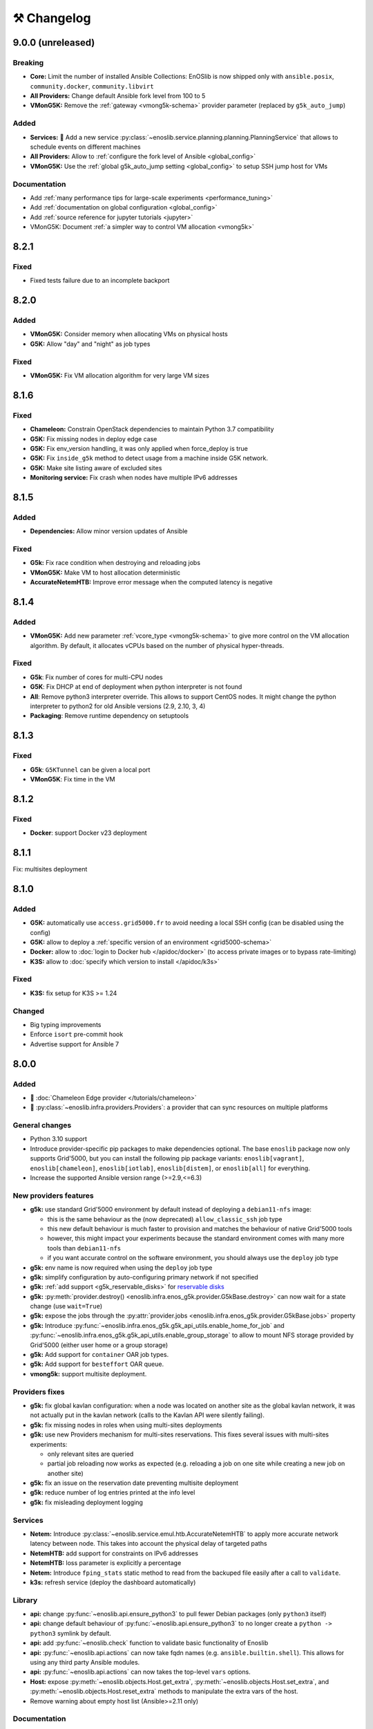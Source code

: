 ⚒️ Changelog
============

.. _v9.0.0:

9.0.0 (unreleased)
------------------

Breaking
++++++++

- **Core:** Limit the number of installed Ansible Collections:
  EnOSlib is now shipped only with ``ansible.posix``, ``community.docker``, ``community.libvirt``
- **All Providers:** Change default Ansible fork level from 100 to 5
- **VMonG5K:** Remove the :ref:`gateway <vmong5k-schema>` provider parameter (replaced by ``g5k_auto_jump``)

Added
+++++

- **Services:** 🚀 Add a new service :py:class:`~enoslib.service.planning.planning.PlanningService` that allows to schedule events on different machines
- **All Providers:** Allow to :ref:`configure the fork level of Ansible <global_config>`
- **VMonG5K:** Use the :ref:`global g5k_auto_jump setting <global_config>` to setup SSH jump host for VMs

Documentation
+++++++++++++

- Add :ref:`many performance tips for large-scale experiments <performance_tuning>`
- Add :ref:`documentation on global configuration <global_config>`
- Add :ref:`source reference for jupyter tutorials <jupyter>`
- VMonG5K: Document :ref:`a simpler way to control VM allocation <vmong5k>`


.. _v8.2.1:

8.2.1
-----

Fixed
+++++

- Fixed tests failure due to an incomplete backport


.. _v8.2.0:

8.2.0
-----

Added
+++++

- **VMonG5K:** Consider memory when allocating VMs on physical hosts
- **G5K:** Allow "day" and "night" as job types

Fixed
+++++

- **VMonG5K:** Fix VM allocation algorithm for very large VM sizes


.. _v8.1.6:

8.1.6
-----

Fixed
+++++

- **Chameleon:** Constrain OpenStack dependencies to maintain Python 3.7 compatibility
- **G5K:** Fix missing nodes in deploy edge case
- **G5K:** Fix env_version handling, it was only applied when force_deploy is true
- **G5K:** Fix ``inside_g5k`` method to detect usage from a machine inside G5K network.
- **G5K:** Make site listing aware of excluded sites
- **Monitoring service:** Fix crash when nodes have multiple IPv6 addresses


.. _v8.1.5:

8.1.5
-----

Added
+++++

- **Dependencies:** Allow minor version updates of Ansible

Fixed
+++++

- **G5k:** Fix race condition when destroying and reloading jobs
- **VMonG5K:** Make VM to host allocation deterministic
- **AccurateNetemHTB:** Improve error message when the computed latency is negative


.. _v8.1.4:

8.1.4
-----

Added
+++++

- **VMonG5K:** Add new parameter :ref:`vcore_type <vmong5k-schema>` to give more
  control on the VM allocation algorithm. By default, it allocates vCPUs based on
  the number of physical hyper-threads.

Fixed
+++++

- **G5k**: Fix number of cores for multi-CPU nodes
- **G5K**: Fix DHCP at end of deployment when python interpreter is not found
- **All**: Remove python3 interpreter override. This allows to support CentOS nodes.
  It might change the python interpreter to python2 for old Ansible versions (2.9, 2.10, 3, 4)
- **Packaging**: Remove runtime dependency on setuptools


.. _v8.1.3:

8.1.3
-----

Fixed
+++++

- **G5k**: ``G5KTunnel`` can be given a local port
- **VMonG5K**: Fix time in the VM


.. _v8.1.2:

8.1.2
-----

Fixed
+++++

- **Docker**: support Docker v23 deployment

.. _v8.1.1:

8.1.1
-----

Fix: multisites deployment

.. _v8.1.0:

8.1.0
-----

Added
+++++

- **G5K:** automatically use ``access.grid5000.fr`` to avoid needing a local SSH config (can be disabled using the config)
- **G5K:** allow to deploy a :ref:`specific version of an environment <grid5000-schema>`
- **Docker:** allow to :doc:`login to Docker hub </apidoc/docker>` (to access private images or to bypass rate-limiting)
- **K3S:** allow to :doc:`specify which version to install </apidoc/k3s>`

Fixed
+++++

- **K3S:** fix setup for K3S >= 1.24

Changed
+++++++

- Big typing improvements
- Enforce ``isort`` pre-commit hook
- Advertise support for Ansible 7

.. _v8.0.0:

8.0.0
-----

Added
+++++

- 🚀 :doc:`Chameleon Edge provider </tutorials/chameleon>`
- 🚀 :py:class:`~enoslib.infra.providers.Providers`: a provider that can sync resources on multiple platforms

General changes
+++++++++++++++

- Python 3.10 support
- Introduce provider-specific pip packages to make dependencies
  optional. The base ``enoslib`` package now only supports Grid'5000, but
  you can install the following pip package variants:
  ``enoslib[vagrant]``, ``enoslib[chameleon]``, ``enoslib[iotlab]``,
  ``enoslib[distem]``, or ``enoslib[all]`` for everything.
- Increase the supported Ansible version range (>=2.9,<=6.3)

New providers features
++++++++++++++++++++++

- **g5k:** use standard Grid'5000 environment by default instead of deploying
  a ``debian11-nfs`` image:

  - this is the same behaviour as the (now deprecated)
    ``allow_classic_ssh`` job type
  - this new default behaviour is much faster to provision and matches the
    behaviour of native Grid'5000 tools
  - however, this might impact your experiments because the standard
    environment comes with many more tools than ``debian11-nfs``
  - if you want accurate control on the software environment, you should
    always use the ``deploy`` job type

- **g5k:** env name is now required when using the ``deploy`` job type
- **g5k:** simplify configuration by auto-configuring primary network if not specified
- **g5k:** :ref:`add support <g5k_reservable_disks>` for `reservable disks <https://www.grid5000.fr/w/Disk_reservation>`_
- **g5k:** :py:meth:`provider.destroy() <enoslib.infra.enos_g5k.provider.G5kBase.destroy>` can now wait for a state change (use ``wait=True``)
- **g5k:** expose the jobs through the :py:attr:`provider.jobs <enoslib.infra.enos_g5k.provider.G5kBase.jobs>` property
- **g5k:** Introduce :py:func:`~enoslib.infra.enos_g5k.g5k_api_utils.enable_home_for_job` and :py:func:`~enoslib.infra.enos_g5k.g5k_api_utils.enable_group_storage` to allow to mount NFS storage provided by Grid'5000 (either user home or a group storage)
- **g5k:** Add support for ``container`` OAR job types.
- **g5k:** Add support for ``besteffort`` OAR queue.
- **vmong5k:** support multisite deployment.

Providers fixes
+++++++++++++++

- **g5k:** fix global kavlan configuration: when a node was located on another
  site as the global kavlan network, it was not actually put in the kavlan
  network (calls to the Kavlan API were silently failing).
- **g5k:** fix missing nodes in roles when using multi-sites deployments
- **g5k:** use new Providers mechanism for multi-sites reservations.  This
  fixes several issues with multi-sites experiments:

  - only relevant sites are queried
  - partial job reloading now works as expected (e.g. reloading a job on
    one site while creating a new job on another site)

- **g5k:** fix an issue on the reservation date preventing multisite deployment
- **g5k:** reduce number of log entries printed at the info level
- **g5k:** fix misleading deployment logging

Services
++++++++

- **Netem:** Introduce :py:class:`~enoslib.service.emul.htb.AccurateNetemHTB` to apply more accurate network latency between node.
  This takes into account the physical delay of targeted paths
- **NetemHTB:** add support for constraints on IPv6 addresses
- **NetemHTB:** loss parameter is explicitly a percentage
- **Netem:** Introduce ``fping_stats`` static method to read from the backuped
  file easily after a call to ``validate``.
- **k3s:** refresh service (deploy the dashboard automatically)

Library
+++++++

- **api:** change :py:func:`~enoslib.api.ensure_python3` to pull fewer
  Debian packages (only ``python3`` itself)
- **api:** change default behaviour of
  :py:func:`~enoslib.api.ensure_python3` to no longer create a ``python ->
  python3`` symlink by default.
- **api:** add :py:func:`~enoslib.check` function to validate basic functionality of Enoslib
- **api:** :py:func:`~enoslib.api.actions` can now take fqdn names (e.g. ``ansible.builtin.shell``).
  This allows for using any third party Ansible modules.
- **api:** :py:func:`~enoslib.api.actions`  can now takes the top-level ``vars`` options.
- **Host:** expose :py:meth:`~enoslib.objects.Host.get_extra`,
  :py:meth:`~enoslib.objects.Host.set_extra`, and
  :py:meth:`~enoslib.objects.Host.reset_extra` methods to manipulate the
  extra vars of the host.
- Remove warning about empty host list (Ansible>=2.11 only)

Documentation
+++++++++++++

- **vmong5k:** document :ref:`how to mount home directory or group storage
  on the VMs <vmong5k_home_directory>`
- **chameleon:** update chameleon tutorial with an :doc:`edge-to-cloud example </tutorials/chameleon>`
- **g5k:** update all :doc:`Grid'5000 tutorials </tutorials/grid5000>` to be
  more progressive and to showcase new features
- **enoslib-tutorials** is now a standalone repo (imported as submodule here)
- **they-use-it:** add hal-03654722, 10.1109/CCGrid54584.2022.00084

Internals
+++++++++

- **all:** Provider(s) can now take a name
- **all:** introduce ``test_slot``, ``set_reservation`` at the interface level
  (prepare multi-provider experiment).  This will test if a slot (time x
  resource) can be started on the corresponding platform
- **iotlab:** Implement ``test_slot`` (non naïve implementation)
- **g5k:** Implement ``test_slot`` (non naïve implementation)
- **g5k:** remove Execo dependency
- **CI:** use pylint and type checking to improve static analysis


.. _v7.2.1:

7.2.1
-----

- jupyter is an optional dependency (if you want to have rich output)
  ``pip install enoslib[jupyter]``


.. _v7.2.0:

7.2.0
-----

- Upgrade and relax Ansible possible versions (from 3.X to 5.X)
- API: fix a wrong inheritance that prevents ``stdout_callback`` to be taken into account.
- Config: Introduce ``pimp_my_lib`` boolean config key to enforce a special
  stdout_callback based on `rich <https://github.com/Textualize/rich>`_. The
  rationale is to have nicer and more compact outputs for Ansible tasks (e.g.
  ``api.actions`` and ``api.run*``)
- Add an optional dependency ``jupyter`` to install extra library dedicated to
  running EnOSlib from Jupyter.
- API: Introduce an ``init_logging`` function: setup a good-enough logging mecanism.
- Config: add a ``dump_results`` key to enable remote actions result collection
  in a file.
- Dstat: add an ``to_pandas`` static method to load all the metrics previously
  backuped to pandas. This avoids to know the internal directory structures
  EnOSlib uses.
- VMonG5K: Allow to specify the domain type (``kvm`` for hardware assisted
  virtualizaton / ``qemu`` full emulation mode)
- VMonG5K: Allow to specify a reservation date


.. _v7.1.2:

7.1.2
-----

- IOTlab: support for RPI3 added
- G5k: firewall context manager clean the firewall rules when an exception is
  raised.
- Conda: introduce ``conda_from_env`` to infer conda prefix location and current
  environment from environmental variables
- Docker: adapt to debian11


.. _v7.1.1:

7.1.1
-----

- api: `Results` exposes a `to_dict` method (purpose is to json serialize)


.. _v7.1.0:

7.1.0
-----

- G5k: add reconfigurable firewall facilities (see provider doc). This
  allows to create an opening rule and delete it later.
- api: custom stdout callback is now use as a regular plugin.  This allows
  to confgure the stdout plugin using the Ansible configuration file


.. _v7.0.1:

7.0.1
-----

- svc/skydive: update to new Roles datastructure


.. _v7.0.0:

7.0.0
-----

- Introduce a way to configure the library.
  For now this can be used to control the cache used when accessing the G5k API.
- Jupyter integration
    - Provider configuration, roles and networks can be displayed in a rich format in a jupyter notebook
    - There is an ongoing effort to port such integration in various part of the library
- api/objects: introduce ``RolesLike`` type: something that looks like to
  some remote machines.  More precisely, it's a Union of some types: a
  ``Host``, a list of Host or a plain-old ``Roles`` datastructure. It's
  reduce the number of function of the API since function overloading
  isn't possible in Python.
- api:run_command: can now use ``raw`` connections (no need for python at the dest)
- api: introduce `bg_start`, `bg_stop` that generates the command for
  starting/stopping backgroung process on the remote nodes.
  see also below
- api: introduce `background` keyword. It serves the same purpose of
  `bg_start/end` but is more generic in the sense that many modules can benefit
  from the keyword and it doesn't have any dependencies. Under the hood this will
  generate an async Ansible tasks with infinite timeout.
- api:``populate_keys``: make sure the public key is added only once to the remote `authorized_keys`
- svc/dstat: make it a context manager, adapt the examples
- svc/tcpdump: make it a context manager, adapt the examples
- svc/locust: update to the latest version. align the API to support
  parameter-less ``deploy`` method (run ``headless`` by default)
- Doc: they-use-it updated
- g5k: NetworkConf doesn't need an id anymore.
    The ``id`` is still mandatory when using a dictionnary to build the whole configuration.



.. _v6.2.0:

6.2.0
-----

- svc/docker: now installs `nvidia-container-toolkit` if deemed relevant (on
  nodes that have a NVidia GPU card).
- svc/monitoring: now configures an `nvidia-smi` input on nodes that have a
  NVidia GPU card and the nvidia container runtime. Add an example to show how to
  make both service together to get some GPU metrics in the collector.
- docs: fixed missing network selection in ``tuto_svc_netem_s.py``
- jinja2 3.x compatibility

Possibly breaking:

- We've relaxed the Ansible version that is pulled when installing EnOSlib.
  Version ranging from Ansible 2.9 to Ansible 4 (excluded) are now accepted.
  There's a potential risk that some corner cases are broken (nothing bad has been
  detected though ... 🤞)
  This was necessary to get benefit from the latest modules version.
  EnOSlib can benefit from any (third party or updated core) collections
  installed locally.


.. _v6.1.0:

6.1.0
-----

Breaking:

- svc/netem-htb: Rework on the various service APIs. Now the user can use
  a builder pattern to construct its network topology with Netem and
  NetemHTB.  Check the examples to see how it looks like. Unfortunately
  this breaks the existing APIs.

Misc:

- provider: Openstack provider fixed
- api: add ``run_once`` and ``delegate_to`` keywords
- api: add ``populate_keys`` that populate ssh keys on all hosts (use case:
  MPI applications that needs to all hosts to be ssh reachable)
- tasks: env implements ``__contains__`` (resp. ``setdefault``) to check if a
  key is in the env (resp. set a default value) (cherry-pick from 5.x)
- svc/monitoring: remove the use of explicit ``become`` in the deployment


.. _v6.0.4:

6.0.4
-----

- svc/docker: allow to specify a port (cherry-pick from 5.x)
- doc: fix typo  + some improvements (emojis)
- api/play_on: now accepts an Ansible Inventory (cherry-pick from 5.x)


.. _v6.0.3:

6.0.3
-----

- svc:netem: fix an issue with missing self.extra_vars
- svc:monitoring: stick to influxdb < 2 for now (influxdb2 requires an auth)


.. _v6.0.2:

6.0.2
-----

- doc/G5k: Add an example that makes use of the internal docker registries
  of Grid'5000


.. _v6.0.1:

6.0.1
-----

- doc: install instructions on the front page
- doc/G5k: Document G5kTunnel


.. _v6.0.0:

6.0.0 (the IPv6 release and plenty other stuffs)
------------------------------------------------

- Beware this versions has breaking changes in various places
- Networks from the various providers deserved a true abstraction: it's done.

  - ``provider.init`` now returns two similar data structures: Compute roles
    (aka ``roles``) and networks roles (``aka networks``). Both are
    dictionnaries of ``Host`` (resp. ``Networks``) indexed by the user provided
    tags.

  - Networks returned by a provider encompass IPv4 and IPv6 networks. User
    can filter them afterwards based on the wanted type.
    For instance a user reserving a vlan on Grid'5000 will be given two networks
    corresponding to the IPv4 kavlan network and its IPv6 counterpart.

  - Most of services have been updated to support the above change.

- Introduce ``enoslib.objects`` to organise library level objects. You'll
  find there ``Host`` and ``Network`` data structure and some other objects definitions.

- ``Host`` now have a ``net_devices`` and ``processor`` attributes. These
  attributes is populated by ``sync_info`` API function with the actual network
  devices information (IPv4/IPv6 addresses, device type...) and processor
  information.

- ``Host`` now have a ``processor`` attribute. This attribute is populated by
  ``sync_info`` API function with the actual processor information (number of
  cores, number of threads...)

- Netem service has been split in two parts. First, you can enforce in and
  out limitations on remote NIC cards (see ``netem`` module). Ingress
  limitations use virtual ifbs. Second do the same but allow to add filters
  (based on Hierarchical Token Bucket) on the queuing discipline to set
  heterogeneous limitations on a single NIC card (see ``htb`` module).

- API: ``discover_networks`` is now ``sync_info`` as it syncs more than networks.

- API: ``wait_for`` is the new name for ``wait_ssh``. The rationale is that
  we actually defer the connection to one Ansible plugin (which may or may not
  be the SSH plugin)

- API: ``run_ansible`` implements a retry logic independent to the connection
  plugin used.

- API: functions that calls ``run_ansible`` now accepts keyword arguments
  that are passed down the stack (instead of being explicit). This includes
  ``extra_vars``ansible_retries``.

- Introduce ``enoslib.docker`` module to manage docker containers as first
  class citizens. In particular, ``DockerHost`` is a specialization of
  ``Host``.

- Introduce ``enoslib.local`` to manage the local machine as an EnOSlib host.

- Providers: Any provider can now be used using a context manager. The
  resources will be release when leaving the context.

- Documentation has been reorganized and now uses a new theme (pydata-sphinx-theme)

- Note that the Openstack provider is broken currently.


Older versions
---------------

.. _v5.5.4:

5.5.4
+++++

- tasks: env implements ``__contains__`` (resp. ``setdefault``) to check if a
  key is in the env (resp. set a default value)


.. _v5.5.3:

5.5.3
+++++

- api: ``play_on`` can be called with an inventory file



.. _v5.5.2:

5.5.2
+++++

- svc/docker: allow to specify a port


.. _v5.5.1:

5.5.1
+++++

- G5k: support for ``exotic`` job type. If you want to reserve a node on
  exotic hardware, you can pass either ``job_type=[allow_classic_ssh, exotic]``
  or ``job_type=[deploy, exotic]``. Passing a single string to ``job_type`` is
  also possible (backward compatibility)


.. _v5.5.0:

5.5.0
+++++

-  	🎉 New provider	🎉: Iotlab provides resources on https://www.iot-lab.info/.

  - Reserve nodes and run some actions (radio monitoring, power consumption, run modules on A8 nodes)

  - Connection between Grid'5000 and Fit:

    - Using Grid'5000 VPN: allow bi-redirectionnal communication over IPv4

    - Using IPv6: allow transparent communication between both platform (limitation: connection established from Fit to G5k are currently dropped)

- Monitoring Service:

    - The monitoring stack can span both Grid'5000 (ui, collector, agents) and Fit platform (agents only).

-✨ New Dask Service ✨: Deploy a Dask cluster on your nodes.

    - Replace the former Dask Service and allow for on demand computation (*just in time* deployment.)

    - Example updated accordingly

- G5k: G5kTunnel context manager to automatically manage a tunnel from your current machine to Grid'5000 machines.


.. _v5.4.3:

5.4.3
+++++

- G5k: returned Host.address was wrong when using vlans
- Doc: fix execo url


.. _v5.4.2:

5.4.2
+++++

- Doc: G5k change tutorial URL
- G5k: Align the code with the new REST API for vlans (need python-grid5000 >= 1.0.0)


.. _v5.4.1:

5.4.1
+++++

- Service/docker: swarm support


.. _v5.4.0:

5.4.0
+++++

- Support ``from enoslib import *``
- G5k: surgery in the provider: dictectomy.
    - extra: allow job inspection through ``provider.hosts`` and ``provider.networks``
- G5k: reservation at the server level is now possible
    Use case: you need a specific machine (or certain number of machines over a specific set of machines)
- G5k: configuration can take the project as a key
- Doc: G5k uniformize examples


.. _v5.3.4:

5.3.4
+++++

- G5k: make the project configurable (use the project key in the
  configuration)


.. _v5.3.3:

5.3.3
+++++

- G5k: fix an issue when dealing with global vlans


.. _v5.3.2:

5.3.2
+++++

- VMonG5k: resurrect nested kvm


.. _v5.3.1:

5.3.1
+++++

- Doc: Add E2Clab


.. _v5.3.0:

5.3.0
+++++

- Service/dstat: migrate to ``dool`` as a ``dstat`` alternative
- Fix Ansible 2.9.11 compatibility


.. _v5.2.0:

5.2.0
+++++

- Api: Add ``get_hosts(roles, pattern_hosts="all")`` to retrieve a list of host matching a pattern
- Doc: Fix netem example inclusion



.. _v5.1.3:

5.1.3
+++++

- Tasks: Fix an issue with predefined env creation
- Service/dstat: Fix idempotency of deploy


.. _v5.1.2:

5.1.2
+++++

- Tasks: automatic ``env_name`` change to remove colons from the name


.. _v5.1.1:

5.1.1
+++++

- Netem: Better support for large deployment (introduce `chunk_size` parameter)


.. _v5.1.0:

5.1.0
+++++

- Tasks:
    - review the internal of the implementation
    - support for nested tasks added
- Doc:
    - Add autodoc summary in the APIs pages (provided by autodocsumm)
    - Align some examples with the new Netem implementation


.. _v5.0.0:

5.0.0
+++++

- Upgrade Ansible to 2.9 (python 3.8 now supported)
- Service/conda: new service to control remote conda environments.
  Introduce `conda_run_command` (resp. `conda_play_on`) that
  wraps `api.run_command` (resp. `api.play_on`) and launch commands
  (resp. modules) in the context of an conda environment.
- Service/dask: deploy a Dask cluster (use the Conda service)
- VMonG5K:
    - allow to attach an extra disk to the virtual machines
    - improve documentation.
- Service/SimpleNetem: A simplified version of the Netem Service
  that sets homogeneous constraints on hosts.
- Service/Netem:
    - Fix an issue when the interface names contains a dash.
    - Fix: `symetric: False` wasn't taken into account
    - Speed up the rules deployment (everything is pre-generated on python side)
    - (BREAKING): Netem Schema
        - `groups` or `except` keys are now mandatory in the decription
        - `enable` key has been removed.
- Api: Add `when` in the top-level kwargs of `play_on` modules.
- Service/dstat: use a named session.


.. _v4.11.0:

4.11.0
++++++

- Service/docker:
    - Allow to mount the whole docker dir elsewhere
      (e.g in /tmp/docker instead of /var/lib/docker)
    - Default to registry:None, meaning that this will
      deploy independent docker daemons


.. _v4.10.1:

4.10.1
++++++

- Service/dstat: doc
- service/monitoring: typecheck



.. _v4.10.0:

4.10.0
++++++

- Service/dstat: add a new dstat monitoring
- Doc: some fixes (comply with the discover_networks)


.. _v4.9.4:

4.9.4
+++++

- Doc: some fixes


.. _v4.9.3:

4.9.3
+++++

- Doc: some fixes / add a ref


.. _v4.9.2:

4.9.2
+++++

- Doc: add some refs in they-use-it.rst


.. _v4.9.1:

4.9.1
+++++

- Fix: include the missing BREAKING change of 4.9.0


.. _v4.9.0:

4.9.0
++++++

- Doc: Add a ref
- Service/locust: Fix density option
- Service/Netem: support for bridged networks
- Api/BREAKING: `discover_networks` doesn't have side effects anymore on the hosts.


.. _v4.8.12:

4.8.12
++++++

- Doc: Simplify network emulation example


.. _v4.8.11:

4.8.11
++++++

- VMonG5K: Don't fail if #pms > #vms
- Doc: add madeus-openstack-benchmarks
- Service/locust: review, add a density option that controls
  the number of slave to start on each node.
- Doc: Expose the Locust documentation


.. _v4.8.10:

4.8.10
++++++

- Service/monitoring: allow for some customisations
- VMonG5K: use the libvirt directory for all the operations


.. _v4.8.9:

4.8.9
+++++

- Service/netem: fix validate when network is partitioned


.. _v4.8.8:

4.8.8
+++++

- Doc: Add content for quick access
- Doc: Add parameters sweeper tutorial


.. _v4.8.7:

4.8.7
+++++

- Doc: clean and use continuation line
- Service/docker: remove useless statement


.. _v4.8.6:

4.8.6
+++++

- Api/play_on: don't gather facts twice
- VMonG5k: 🐎 enable virtio for network device 🐎
- Service/monitoring: add the influxdb datasource automatically


.. _v4.8.5:

4.8.5
+++++

- Api: Introduce ``ensure_python[2,3]`` to make sure python[2,3]
  is there and make it the default version (optionally)
- Api: ``wait_ssh`` now uses the raw module
- Api: rename some prior with a double underscore (e.g. ``__python3__``)


.. _v4.8.4:

4.8.4
+++++

- Doc: Handling of G5k custom images
- Host: Implementation of the __hash__() function
- API: ``play_on`` offers new strategies to gather Ansible facts
- type: Type definitions for Host, Role and Network


.. _v4.8.3:

4.8.3
+++++

- G5K/api: job_reload_from_name fix for anonymous user
- Doc: some cleaning, advertise mattermost channel


.. _v4.8.2:

4.8.2
+++++

- VMonG5K: some cleaning
- Host: copy the passed extra dict
- Skydive: fix docstring


.. _v4.8.1:

4.8.1
+++++

- Service/Monitoring: fix collector_address for telegraf agents


.. _v4.8.0:

4.8.0
+++++

- Enforce python3.6+ everywhere
- Add more functionnal tests
- Api: ``play_on`` accepts a ``priors`` parameters
- Add ``run`` command for simplicity sake
- ``enoslib.host.Host`` is now a dataclass
- Typecheck enabled in CI


.. _v4.7.0:

4.7.0
+++++

- G5k: Default to Debian10
- Vagrant: Defaut to Debian10
- VMonG5k:
    - Default to Debian10
    - Activate VLC console (fix an issue with newest G5K virt images...)
    - Run VMs as root


.. _v4.6.0:

4.6.0
+++++

- Chameleon: minor fixes, support for the primer example
- Vagrant: customized name and config is now supported
- Locust/service: initial version (locust.io)
- G5k: support for arbitrary SSH key


.. _v4.5.0:

4.5.0
+++++

- Dependencies: upgrade python-grid5000 to 0.1.0+
- VMonG5K/API break: use g5k api username instead of USER environment variable
- VMonG5K: make the provider idempotent


.. _v4.4.5:

4.4.5
+++++

- Doc: some fixes
- VMonG5k: change gateway description


.. _v4.4.4:

4.4.4
+++++

- Doc: distem makes use of stretch image by default


.. _v4.4.3:

4.4.3
+++++

- Doc: Doc updates (readme and distem)


.. _v4.4.2:

4.4.2
+++++

- Doc: update distem tutorial


.. _v4.4.1:

4.4.1
+++++

- Catch up changelog


.. _v4.4.0:

4.4.0
+++++

- New provider: Distem


.. _v4.3.1:

4.3.1
+++++

- G5k: fix walltime > 24h


.. _v4.3.0:

4.3.0
+++++

- G5k: ``get_api_username`` to retrieve the current user login
- Doc: fix ``play_on``


.. _v4.2.5:

4.2.5
+++++

- Services: Add missing files in the wheel


.. _v4.2.4:

4.2.4
+++++

- Skydive: Fix topology discovery
- Doc: Fix ``pattern_hosts`` kwargs


.. _v4.2.3:

4.2.3
+++++

- Doc: Factorize readme and doc index


.. _v4.2.2:

4.2.2
+++++

- Doc: Fix sphinx warnings


.. _v4.2.1:

4.2.1
+++++

- Fix changelog syntax


.. _v4.2.0:

4.2.0
+++++

- Service: Add skydive service
- Service: Internal refactoring


.. _v4.1.1:

4.1.1
+++++

- Catch-up changelog for 4.1.x



.. _v4.1.0:

4.1.0
+++++

- API(breaks): Introduce ``patterns_hosts`` as a keyword argument
- API: Introduce ``gather_facts`` function
- Doc: Fix python3 for virtualenv on g5k
- API: Allow top level and module level arguments to be passed
  in ``run_command`` and ``play_on``
- G5K: Use ring to cache API requests results
- API: Support for ``raw`` module in ``play_on``
- Black formatting is enforced


.. _v4.0.3:

4.0.3
+++++

- Doc: Fix netem service link


.. _v4.0.2:

4.0.2
+++++

- Doc: Add a placement example (vmong5k)


.. _v4.0.1:

4.0.1
+++++

- Doc: Capitalize -> EnOSlib


.. _v4.0.0:

4.0.0
+++++

- Service: add Netem service as a replacement for ``(emulate|reset|validate)_network`` functions.
  Those functions have been dropped
- Service: add Docker service. Install the docker agent on all your nodes and
  optionally a docker registry cache
- Upgrade jsonschema dependency
- Migrate sonarqube server
- Vagrant: OneOf for ``flavour`` and ``flavour_desc`` has been fixed
- Api: ``play_on`` tasks now accept a ``display_name`` keyword. The string will
  be displayed on the screen as the name of the command.


.. _v3.4.2:

3.4.2
+++++

- Service: fix example


.. _v3.4.1:

3.4.1
+++++

- Service: monitoring update doc


.. _v3.4.0:

3.4.0
+++++

- Introduce a monitoring service (quickly deploy a monitoring stack)
- API: Add `display_name` kwargs in `play_on` (debug/display purpose)


.. _v3.3.3:

3.3.3
++++++

- Doc: in using-tasks include whole python script


.. _v3.3.2:

3.3.2
++++++

- Doc: fix using-tasks output


.. _v3.3.1:

3.3.1
++++++

- Doc: Include changelog in the documentation
- ChameleonBaremetal: fix tutorial


.. _v3.3.0:

3.3.0
++++++

- G5k: automatic redepoy (max 3) when nodes aren't deployed correctly


.. _v3.2.4:

3.2.4
++++++

- Avoid job_name collision from 2 distinct users


.. _v3.2.3:

3.2.3
++++++

- Fix an issue with emulate_network (it now uses `inventory_hostname`)


.. _v3.2.2:

3.2.2
++++++

- VMonG5k: fix the networks returned value


.. _v3.2.1:


3.2.1
++++++

- G5k: Fix static driver


.. _v3.2.0:

3.2.0
++++++

- VMonG5K: Enables taktuk for image broadcast


.. _v3.1.4:

3.1.4
++++++

- Doc: Fix network_emulation conf


.. _v3.1.3:

3.1.3
++++++

- Doc: add missing files


.. _v3.1.2:

3.1.2
++++++

- Doc: Document network emulation


.. _v3.1.1:

3.1.1
++++++

- Doc: VMonG5K warning about the `working_dir` being removed


.. _v3.1.0:

3.1.0
++++++

- VMonG5k: expose `start_virtualmachines` function


.. _v3.0.1:

3.0.1
++++++

- Doc: Add VMonG5k primer
- Doc: Secure credential file


.. _v3.0.0:

3.0.0
++++++

- [G5k]: now uses python-grid5000 for all the interactions with Grid'5000
- [VMonG5K]: Add a gateway option
- [VMonG5K]: Coerce to `enoslib.Host` before returning from init.


.. _v2.2.10:

2.2.10
++++++

- Doc: use std env for primer on g5k


.. _v2.2.9:

2.2.9
++++++

- Doc add 10.1109/TPDS.2019.2907950


.. _v2.2.8:

2.2.8
++++++

- Dependencies: add pyyaml and be a bit strict
- tasks: add the knowledge of host datastructure when deserializing
- Vagrant: force gateway ip to string
- Doc: add performance tuning section


.. _v2.2.7:

2.2.7
++++++

- Doc: Gender equality fix


.. _v2.2.6:

2.2.6
++++++

- Doc: static provider
- Doc: various fixes


.. _v2.2.5:

2.2.5
++++++

- CI: add `play_on` functional test


.. _v2.2.4:

2.2.4
++++++

- Doc: Update Primer (add g5k example)


.. _v2.2.3:

2.2.3
++++++

- API: fix `gather_facts=False` in `play_on`


.. _v2.2.2:

2.2.2
++++++

- Doc: put project boostrap at the end (formerly quickstart)


.. _v2.2.1:

2.2.1
++++++

- Doc: add EnOSlib primer
- API: discover_network now add `<network>_ip` and `<network>_dev` in the hosvars


.. _v2.2.0:

2.2.0
++++++

- API: Introduce `play_on` context_manager to describe a playbook directly from python


.. _v2.1.0:

2.1.0
++++++

- API: In memory inventory. Generating a inventory file is not mandatory anymore.
       On can pass the provider roles in most of the API calls.
- VMonG5K: allow to specify a working directory
- Dependencies: Upgrade Ansible to latest stable (2.7.x)


.. _v2.0.2:

2.0.2
++++++

- (breaking) VMonG5K/Vagrant: Unify code. `flavour_desc` dict can be used after
  building the MachineConfiguration.


.. _v2.0.1:

2.0.1
++++++

- VMonG5K: Package was missing site.yml file


.. _v2.0.0:

2.0.0
++++++

Warning breaking changes:

- EnOSlib is python3.5+ compatible exclusively.

- Provider: a provider must be given a configuration object. You can build it
  from a dictionnary (this mimics EnOSlib 1.x) or build it programmaticaly. In
  pseudo code, changes are needed in your code as follow:
  ```
  from enoslib.infra.enos_g5k.configuration import Configuration
  from enoslib.infra.enos_g5k.provider import G5k
  ...
  conf = Configuration.from_dictionnary(provider_conf)
  g5k = G5k(conf)
  ...
  ```

- Provider: Configuration object
  The configuration object aim at ease the process of building configuration for
  providers. It can be validated against a jsonschema defined for each provider.
  Validation is implicit using `from_dictionnary` or explicit using the
  `finalize()` method of the configuration.

- Doc: Update docs to reflect the above

- VMonG5K: new provider that allows to start virtual machines on G5K.


.. _v1.12.3:

1.12.3
++++++

- API: `utils.yml` playbook now forces fact gahering.
- Misc: initial gitlab-ci supports


.. _v1.12.2:

1.12.2
++++++

- G5K: Refix an issue when number of nodes is zero


.. _v1.12.1:

1.12.1
++++++

- G5K: fix an issue when number of nodes is zero


.. _v1.12.0:

1.12.0
++++++

- API: `emulate|reset|validate` now accept an extra_vars dict
- G5K: `secondary_networks` are now a mandatory key
- G5K: support for zero nodes roles


.. _v1.11.2:

1.11.2
++++++

- Make sure role and roles are mutually exclusive


.. _v1.11.1:

1.11.1
++++++

- Fix empty `config_file` case in enostask


.. _v1.11.0:

1.11.0
++++++

- G5K: add static oar job support


.. _v1.10.0:

1.10.0
++++++

- G5K: align the subnet description with the other network
- API: validate_network now filters devices without ip address
- API: check_network now uses JSON serialisation to perform better


.. _v1.9.0:

1.9.0
++++++

- G5K api: expose get_clusters_sites
- G5K: dhcp is blocking
- G5k: introduce drivers to interact with the platform


.. _v1.8.2:

1.8.2
++++++

- Chameleon: fix flavor encoding
- Chameleon: Create one reservation per flavor
- Openstack: fix python3 compatibility


.. _v1.8.1:

1.8.1
++++++

- relax openstack client constraints


.. _v1.8.0:

1.8.0
++++++

- G5K api: expose exec_command_on_nodes
- Openstack: enable the use of session for blazar
- Openstack: Allow keystone v3 authentification


.. _v1.7.0:

1.7.0
++++++

- G5K api: fixed get_clusters_interfaces function
- Ansible: group vars were'nt loaded
- Allow fake interfaces to be mapped to net roles


.. _v1.6.0:

1.6.0
++++++

- G5K: add subnet support
- An enostask can now returns a value
- Openstack/Chameleon: support region name
- Openstack/Chameleon: support for extra prefix for the resources
- Chameleon: use config lease name


.. _v1.5.0:

1.5.0
++++++

- python3 compatibility
- Confirm with predictable NIC names on g5k


.. _v1.4.0:

1.4.0
++++++

- Fix the autodoc generation
- Document the cookiecutter generation
- Default to debian9 for g5k


.. _v1.3.0:

1.3.0
++++++

- Change setup format
- Move chameleon dependencies to extra_require


.. _v1.2.1:

1.2.1
++++++

- Drop validation of the bandwitdh
- Add missing host file


.. _v1.2.0:

1.2.0
++++++

- Add reset network


.. _v0.0.6:

0.0.6
++++++

- add `min` keyword in machine descipriotn on for G5K


.. _v0.0.5:

0.0.5
++++++

- reservation is supported in g5k provider
- `expand_groups` is available in the api
- `get_cluster_interfaces` is available in the g5k api.


.. _v0.0.4:

0.0.4
++++++

- Exclude not involved machines from the tc.yml run
- Take force_deploy in g5k provider
- Wait ssh to be ready when `check_network=True` in `generate_inventory`
- Add start/end enostask logging


.. _v0.0.3:

0.0.3
++++++

- Add static provider
- Add OpenStack provider (and chameleon derivatives)
- Add `provider_conf` validation
- Rearchitect providers
- Add dummy functionnal tests
- Add network emulation


.. _v0.0.2:

0.0.2
++++++

- Add fake interface creation option un check_network
- Encapsulate check_network in generate_inventory
- Add automatic discovery of network interfaces names/roles
- Add vagrant/g5k provider


.. _v0.0.1:

0.0.1
++++++

- Initial version
